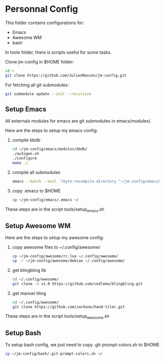 #+AUTHOR:	Julien Masson
#+EMAIL:	massonju.eseo@gmail.com
#+DATE:		2015-05-12
#+UPDATE:	18:05:00
#+STARTUP:	content

* Personnal Config

  This folder contains configurations for:
  - Emacs
  - Awesome WM
  - bash

  In tools folder, there is scripts useful for some tasks.

  Clone jm-config in $HOME folder:
  #+BEGIN_SRC sh
  cd ~
  git clone https://github.com/JulienMasson/jm-config.git
  #+END_SRC

  For fetching all git submodules:
  #+BEGIN_SRC sh
  git submodule update --init --recursive
  #+END_SRC

** Setup Emacs

   All externals modules for emacs are git submodules in emacs/modules/.

   Here are the steps to setup my emacs config:
   1. compile bbdb
      #+BEGIN_SRC sh
      cd ~/jm-config/emacs/modules/bbdb/
      ./autogen.sh
      ./configure
      make -j
      #+END_SRC
   2. compile all submodules
      #+BEGIN_SRC sh
      emacs --batch --eval '(byte-recompile-directory "~/jm-config/emacs/modules/" 0 t)'
      #+END_SRC
   3. copy .emacs to $HOME
      #+BEGIN_SRC sh
      cp ~/jm-config/emacs/.emacs ~/
      #+END_SRC

   These steps are in the script tools/setup_emacs.sh


** Setup Awesome WM

   Here are the steps to setup my awesome config:
   1. copy awesome files to ~/.config/awesome/
      #+BEGIN_SRC sh
      cp ~/jm-config/awesome/rc.lua ~/.config/awesome/
      cp -r ~/jm-config/awesome/debian ~/.config/awesome/
      #+END_SRC
   2. get blingbling lib
      #+BEGIN_SRC sh
      cd ~/.config/awesome/
      git clone -b v1.0 https://github.com/cedlemo/blingbling.git
      #+END_SRC
   3. get manuel tiling
      #+BEGIN_SRC sh
      cd ~/.config/awesome/
      git clone https://github.com/zarkone/hand-tiler.git
      #+END_SRC

   These steps are in the script tools/setup_awesome.sh


** Setup Bash

   To setup bash config, we just need to copy .git-prompt-colors.sh to $HOME
   #+BEGIN_SRC sh
   cp ~/jm-config/bash/.git-prompt-colors.sh ~/
   #+END_SRC
